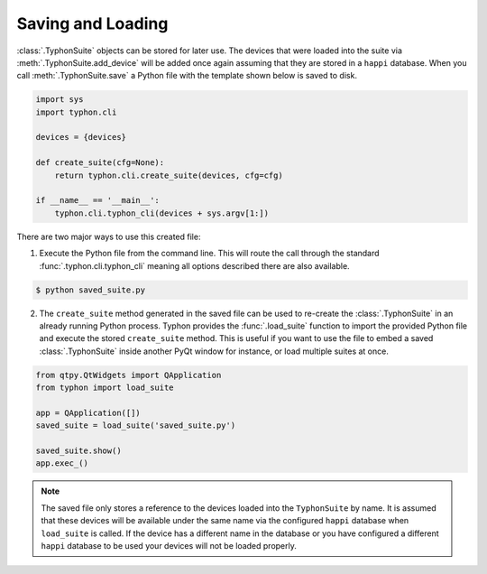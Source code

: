 ##################
Saving and Loading
##################
:class:`.TyphonSuite` objects can be stored for later use. The devices that
were loaded into the suite via :meth:`.TyphonSuite.add_device` will be added
once again assuming that they are stored in a ``happi`` database. When you call
:meth:`.TyphonSuite.save` a Python file with the template shown below is saved
to disk.

.. code:: python

    import sys
    import typhon.cli

    devices = {devices}

    def create_suite(cfg=None):
        return typhon.cli.create_suite(devices, cfg=cfg)

    if __name__ == '__main__':
        typhon.cli.typhon_cli(devices + sys.argv[1:])


There are two major ways to use this created file:

1. Execute the Python file from the command line. This will route the call
   through the standard :func:`.typhon.cli.typhon_cli` meaning all options
   described there are also available.

.. code:: bash

   $ python saved_suite.py


2. The ``create_suite`` method generated in the saved file can be used to
   re-create the :class:`.TyphonSuite` in an already running Python process.
   Typhon provides the :func:`.load_suite` function to import the provided
   Python file and execute the stored ``create_suite`` method.  This is useful
   if you want to use the file to embed a saved :class:`.TyphonSuite` inside
   another PyQt window for instance, or load multiple suites at once.


.. code:: python

   from qtpy.QtWidgets import QApplication
   from typhon import load_suite

   app = QApplication([])
   saved_suite = load_suite('saved_suite.py')

   saved_suite.show()
   app.exec_()

 
.. note::

   The saved file only stores a reference to the devices loaded into the
   ``TyphonSuite`` by name. It is assumed that these devices will be available
   under the same name via the configured ``happi`` database when
   ``load_suite`` is called. If the device has a different name in the database
   or you have configured a different ``happi`` database to be used your
   devices will not be loaded properly.

  
